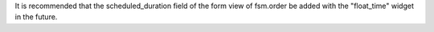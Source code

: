 It is recommended that the scheduled_duration field of the form view
of fsm.order be added with the "float_time" widget in the future.